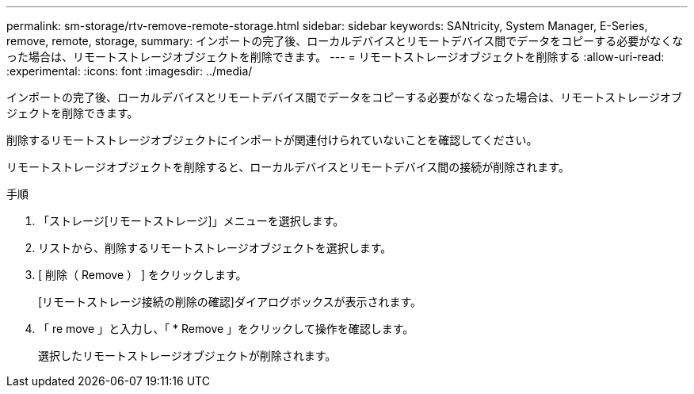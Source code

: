 ---
permalink: sm-storage/rtv-remove-remote-storage.html 
sidebar: sidebar 
keywords: SANtricity, System Manager, E-Series, remove, remote, storage, 
summary: インポートの完了後、ローカルデバイスとリモートデバイス間でデータをコピーする必要がなくなった場合は、リモートストレージオブジェクトを削除できます。 
---
= リモートストレージオブジェクトを削除する
:allow-uri-read: 
:experimental: 
:icons: font
:imagesdir: ../media/


[role="lead"]
インポートの完了後、ローカルデバイスとリモートデバイス間でデータをコピーする必要がなくなった場合は、リモートストレージオブジェクトを削除できます。

削除するリモートストレージオブジェクトにインポートが関連付けられていないことを確認してください。

リモートストレージオブジェクトを削除すると、ローカルデバイスとリモートデバイス間の接続が削除されます。

.手順
. 「ストレージ[リモートストレージ]」メニューを選択します。
. リストから、削除するリモートストレージオブジェクトを選択します。
. [ 削除（ Remove ） ] をクリックします。
+
[リモートストレージ接続の削除の確認]ダイアログボックスが表示されます。

. 「 re move 」と入力し、「 * Remove 」をクリックして操作を確認します。
+
選択したリモートストレージオブジェクトが削除されます。


